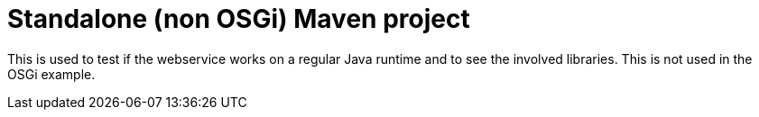 = Standalone (non OSGi) Maven project

This is used to test if the webservice works on a regular Java runtime and to see the involved libraries.
This is not used in the OSGi example.